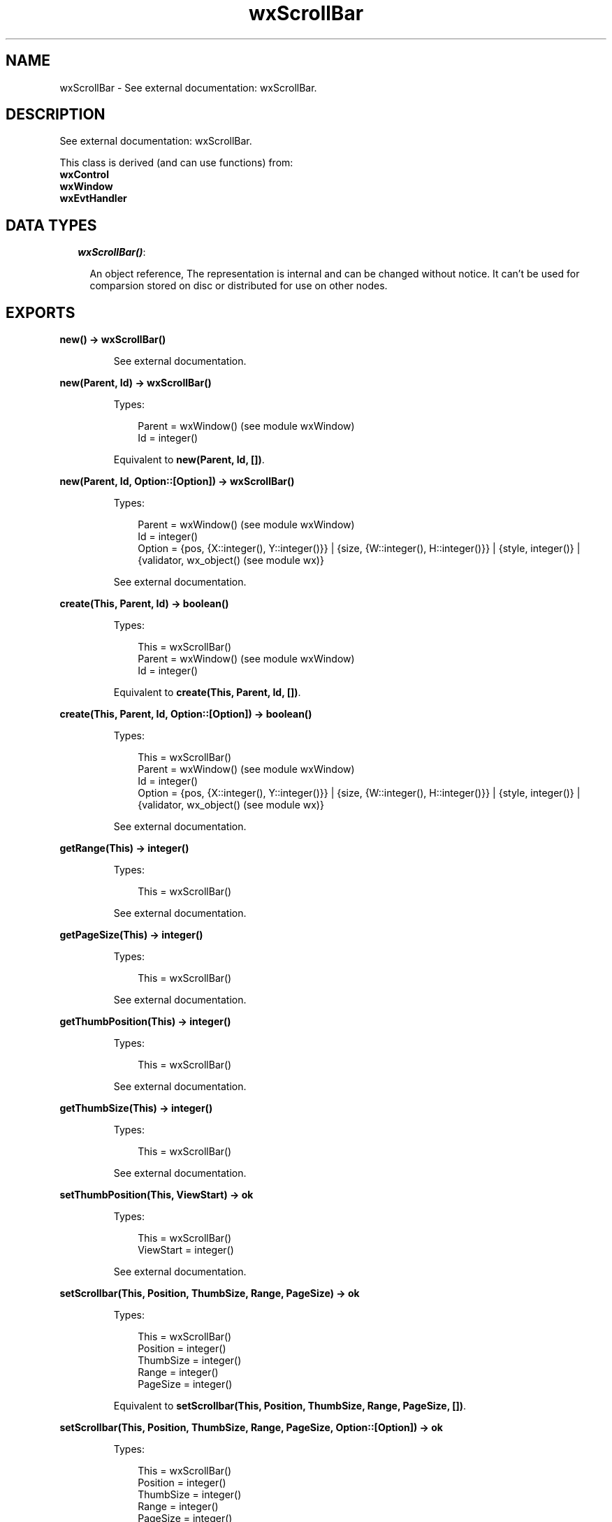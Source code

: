 .TH wxScrollBar 3 "wx 1.3" "" "Erlang Module Definition"
.SH NAME
wxScrollBar \- See external documentation: wxScrollBar.
.SH DESCRIPTION
.LP
See external documentation: wxScrollBar\&.
.LP
This class is derived (and can use functions) from: 
.br
\fBwxControl\fR\& 
.br
\fBwxWindow\fR\& 
.br
\fBwxEvtHandler\fR\& 
.SH "DATA TYPES"

.RS 2
.TP 2
.B
\fIwxScrollBar()\fR\&:

.RS 2
.LP
An object reference, The representation is internal and can be changed without notice\&. It can\&'t be used for comparsion stored on disc or distributed for use on other nodes\&.
.RE
.RE
.SH EXPORTS
.LP
.B
new() -> wxScrollBar()
.br
.RS
.LP
See external documentation\&.
.RE
.LP
.B
new(Parent, Id) -> wxScrollBar()
.br
.RS
.LP
Types:

.RS 3
Parent = wxWindow() (see module wxWindow)
.br
Id = integer()
.br
.RE
.RE
.RS
.LP
Equivalent to \fBnew(Parent, Id, [])\fR\&\&.
.RE
.LP
.B
new(Parent, Id, Option::[Option]) -> wxScrollBar()
.br
.RS
.LP
Types:

.RS 3
Parent = wxWindow() (see module wxWindow)
.br
Id = integer()
.br
Option = {pos, {X::integer(), Y::integer()}} | {size, {W::integer(), H::integer()}} | {style, integer()} | {validator, wx_object() (see module wx)}
.br
.RE
.RE
.RS
.LP
See external documentation\&.
.RE
.LP
.B
create(This, Parent, Id) -> boolean()
.br
.RS
.LP
Types:

.RS 3
This = wxScrollBar()
.br
Parent = wxWindow() (see module wxWindow)
.br
Id = integer()
.br
.RE
.RE
.RS
.LP
Equivalent to \fBcreate(This, Parent, Id, [])\fR\&\&.
.RE
.LP
.B
create(This, Parent, Id, Option::[Option]) -> boolean()
.br
.RS
.LP
Types:

.RS 3
This = wxScrollBar()
.br
Parent = wxWindow() (see module wxWindow)
.br
Id = integer()
.br
Option = {pos, {X::integer(), Y::integer()}} | {size, {W::integer(), H::integer()}} | {style, integer()} | {validator, wx_object() (see module wx)}
.br
.RE
.RE
.RS
.LP
See external documentation\&.
.RE
.LP
.B
getRange(This) -> integer()
.br
.RS
.LP
Types:

.RS 3
This = wxScrollBar()
.br
.RE
.RE
.RS
.LP
See external documentation\&.
.RE
.LP
.B
getPageSize(This) -> integer()
.br
.RS
.LP
Types:

.RS 3
This = wxScrollBar()
.br
.RE
.RE
.RS
.LP
See external documentation\&.
.RE
.LP
.B
getThumbPosition(This) -> integer()
.br
.RS
.LP
Types:

.RS 3
This = wxScrollBar()
.br
.RE
.RE
.RS
.LP
See external documentation\&.
.RE
.LP
.B
getThumbSize(This) -> integer()
.br
.RS
.LP
Types:

.RS 3
This = wxScrollBar()
.br
.RE
.RE
.RS
.LP
See external documentation\&.
.RE
.LP
.B
setThumbPosition(This, ViewStart) -> ok
.br
.RS
.LP
Types:

.RS 3
This = wxScrollBar()
.br
ViewStart = integer()
.br
.RE
.RE
.RS
.LP
See external documentation\&.
.RE
.LP
.B
setScrollbar(This, Position, ThumbSize, Range, PageSize) -> ok
.br
.RS
.LP
Types:

.RS 3
This = wxScrollBar()
.br
Position = integer()
.br
ThumbSize = integer()
.br
Range = integer()
.br
PageSize = integer()
.br
.RE
.RE
.RS
.LP
Equivalent to \fBsetScrollbar(This, Position, ThumbSize, Range, PageSize, [])\fR\&\&.
.RE
.LP
.B
setScrollbar(This, Position, ThumbSize, Range, PageSize, Option::[Option]) -> ok
.br
.RS
.LP
Types:

.RS 3
This = wxScrollBar()
.br
Position = integer()
.br
ThumbSize = integer()
.br
Range = integer()
.br
PageSize = integer()
.br
Option = {refresh, boolean()}
.br
.RE
.RE
.RS
.LP
See external documentation\&.
.RE
.LP
.B
destroy(This::wxScrollBar()) -> ok
.br
.RS
.LP
Destroys this object, do not use object again
.RE
.SH AUTHORS
.LP

.I
<>